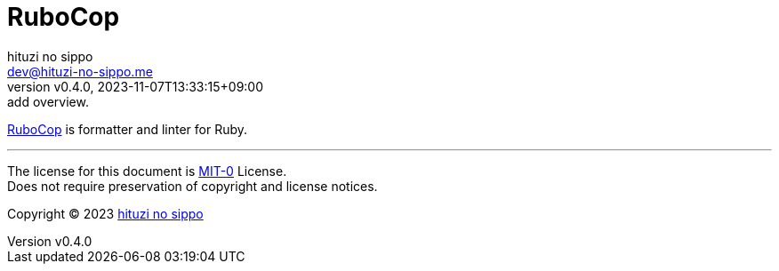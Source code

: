 = RuboCop
:author: hituzi no sippo
:email: dev@hituzi-no-sippo.me
:revnumber: v0.4.0
:revdate: 2023-11-07T13:33:15+09:00
:revremark: add overview.
:copyright: Copyright (C) 2023 {author}

// tag::body[]

// tag::main[]

:rubocop_link: link:https://rubocop.org[RuboCop^]
{rubocop_link} is formatter and linter for Ruby.

// end::main[]

// end::body[]

'''

The license for this document is link:https://choosealicense.com/licenses/mit-0/[
MIT-0^] License. +
Does not require preservation of copyright and license notices.

:author_link: link:https://github.com/hituzi-no-sippo[{author}^]
Copyright (C) 2023 {author_link}
